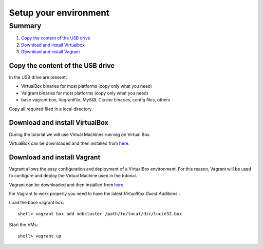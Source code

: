 ====
Setup your environment
====


Summary
~~~~

#. `Copy the content of the USB drive`_
#. `Download and install Virtualbox`_
#. `Download and install Vagrant`_


Copy the content of the USB drive
----

In the USB drive are present:

* VirtualBox binaries for most platforms (copy only what you need)

* Valgrant binaries for most platforms (copy only what you need)

* base vagrant box, Vagrantfile, MySQL Cluster binaries, config files, others

Copy all required filed in a local directory.



Download and install VirtualBox
----

During the tutorial we will use Virtual Machines running on Virtual Box.

VirtualBox can be downloaded and then installed from `here <https://www.virtualbox.org/wiki/Downloads>`_.



Download and install Vagrant
----

Vagrant allows the easy configuration and deployment of a VirtualBox environment. For this reason, Vagrant will be used to configure and deploy the Virtual Machine used in the tutorial.

Vagrant can be downloaded and then installed from `here <http://downloads.vagrantup.com/>`_.

For Vagrant to work properly you need to have the latest *VirtualBox Guest Additions* . 

Load the base vagrant box::

  shell> vagrant box add ndbcluster /path/to/local/dir/lucid32.box

Start the VMs::
  
  shell> vagrant up

